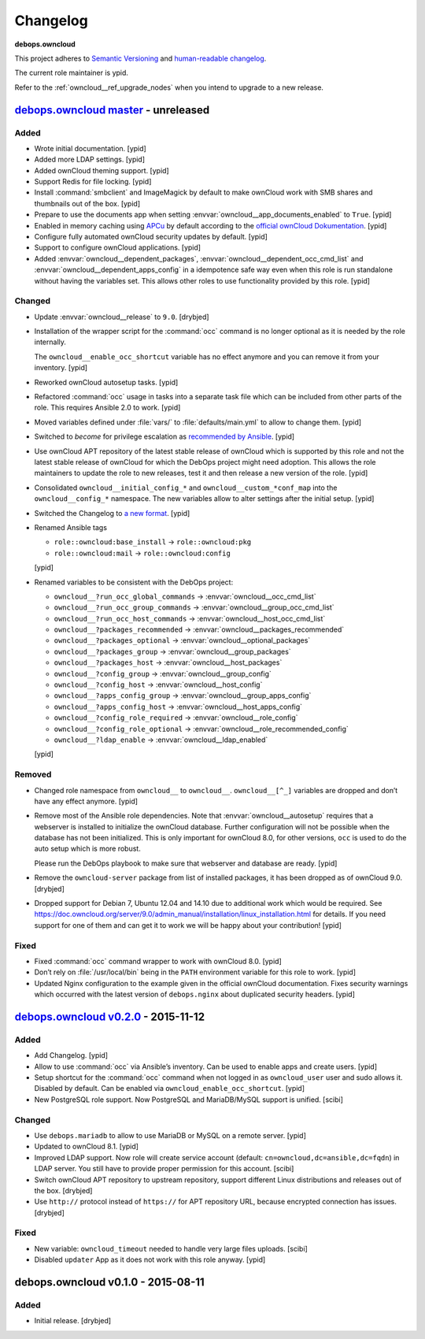 .. _owncloud__ref_changelog:

Changelog
=========

**debops.owncloud**

This project adheres to `Semantic Versioning <http://semver.org/spec/v2.0.0.html>`_
and `human-readable changelog <http://keepachangelog.com/>`_.

The current role maintainer is ypid.

Refer to the :ref:`owncloud__ref_upgrade_nodes` when you intend to upgrade to a
new release.

`debops.owncloud master`_ - unreleased
--------------------------------------

.. _debops.owncloud master: https://github.com/debops/ansible-owncloud/compare/v0.2.0...master

Added
~~~~~

- Wrote initial documentation. [ypid]

- Added more LDAP settings. [ypid]

- Added ownCloud theming support. [ypid]

- Support Redis for file locking. [ypid]

- Install :command:`smbclient` and ImageMagick by default to make
  ownCloud work with SMB shares and thumbnails out of
  the box. [ypid]

- Prepare to use the documents app when setting
  :envvar:`owncloud__app_documents_enabled` to ``True``. [ypid]

- Enabled in memory caching using `APCu <https://pecl.php.net/package/APCu>`_
  by default according to the `official ownCloud Dokumentation
  <https://doc.owncloud.org/server/9.0/admin_manual/configuration_server/caching_configuration.html>`_. [ypid]

- Configure fully automated ownCloud security updates by default. [ypid]

- Support to configure ownCloud applications. [ypid]

- Added :envvar:`owncloud__dependent_packages`,
  :envvar:`owncloud__dependent_occ_cmd_list` and
  :envvar:`owncloud__dependent_apps_config` in a idempotence safe way even when
  this role is run standalone without having the variables set.
  This allows other roles to use functionality provided by this role. [ypid]

Changed
~~~~~~~

- Update :envvar:`owncloud__release` to ``9.0``. [drybjed]

- Installation of the wrapper script for the :command:`occ` command is no
  longer optional as it is needed by the role internally.

  The ``owncloud__enable_occ_shortcut`` variable has no effect anymore and you
  can remove it from your inventory. [ypid]

- Reworked ownCloud autosetup tasks. [ypid]

- Refactored :command:`occ` usage in tasks into a separate task file which can be
  included from other parts of the role. This requires Ansible 2.0 to work. [ypid]

- Moved variables defined under :file:`vars/` to :file:`defaults/main.yml` to
  allow to change them. [ypid]

- Switched to `become` for privilege escalation as `recommended by Ansible
  <https://docs.ansible.com/ansible/become.html#for-those-from-pre-1-9-sudo-and-su-still-work>`_.
  [ypid]

- Use ownCloud APT repository of the latest stable release of ownCloud which is
  supported by this role and not the latest stable release of ownCloud for
  which the DebOps project might need adoption. This allows the role maintainers to
  update the role to new releases, test it and then release a new version of
  the role. [ypid]

- Consolidated ``owncloud__initial_config_*`` and ``owncloud__custom_*conf_map``
  into the ``owncloud__config_*`` namespace. The new variables allow to alter
  settings after the initial setup. [ypid]

- Switched the Changelog to `a new format <https://github.com/debops/docs/issues/154>`_. [ypid]

- Renamed Ansible tags

  * ``role::owncloud:base_install`` → ``role::owncloud:pkg``
  * ``role::owncloud:mail`` → ``role::owncloud:config``

  [ypid]

- Renamed variables to be consistent with the DebOps project:

  * ``owncloud__?run_occ_global_commands`` → :envvar:`owncloud__occ_cmd_list`
  * ``owncloud__?run_occ_group_commands`` → :envvar:`owncloud__group_occ_cmd_list`
  * ``owncloud__?run_occ_host_commands`` → :envvar:`owncloud__host_occ_cmd_list`
  * ``owncloud__?packages_recommended`` → :envvar:`owncloud__packages_recommended`
  * ``owncloud__?packages_optional`` → :envvar:`owncloud__optional_packages`
  * ``owncloud__?packages_group`` → :envvar:`owncloud__group_packages`
  * ``owncloud__?packages_host`` → :envvar:`owncloud__host_packages`
  * ``owncloud__?config_group`` → :envvar:`owncloud__group_config`
  * ``owncloud__?config_host`` → :envvar:`owncloud__host_config`
  * ``owncloud__?apps_config_group`` → :envvar:`owncloud__group_apps_config`
  * ``owncloud__?apps_config_host`` → :envvar:`owncloud__host_apps_config`
  * ``owncloud__?config_role_required`` → :envvar:`owncloud__role_config`
  * ``owncloud__?config_role_optional`` → :envvar:`owncloud__role_recommended_config`
  * ``owncloud__?ldap_enable`` → :envvar:`owncloud__ldap_enabled`

  [ypid]

Removed
~~~~~~~

- Changed role namespace from ``owncloud__`` to ``owncloud__``.
  ``owncloud__[^_]`` variables are dropped and don’t have any effect anymore.
  [ypid]

- Remove most of the Ansible role dependencies.
  Note that :envvar:`owncloud__autosetup` requires that a webserver is installed to
  initialize the ownCloud database.
  Further configuration will not be possible when the database has not been
  initialized.
  This is only important for ownCloud 8.0, for other versions, ``occ`` is used
  to do the auto setup which is more robust.

  Please run the DebOps playbook to make sure that webserver and database are
  ready. [ypid]

- Remove the ``owncloud-server`` package from list of installed packages, it
  has been dropped as of ownCloud 9.0. [drybjed]

- Dropped support for Debian 7, Ubuntu 12.04 and 14.10 due to additional work
  which would be required.
  See https://doc.owncloud.org/server/9.0/admin_manual/installation/linux_installation.html for details.
  If you need support for one of them and can get it to work we will be happy
  about your contribution! [ypid]

Fixed
~~~~~

- Fixed :command:`occ` command wrapper to work with ownCloud 8.0. [ypid]

- Don’t rely on :file:`/usr/local/bin` being in the ``PATH`` environment variable
  for this role to work. [ypid]

- Updated Nginx configuration to the example given in the official ownCloud documentation.
  Fixes security warnings which occurred with the latest version of
  ``debops.nginx`` about duplicated security headers. [ypid]


`debops.owncloud v0.2.0`_ - 2015-11-12
--------------------------------------

.. _debops.owncloud v0.2.0: https://github.com/debops/ansible-owncloud/compare/v0.1.0...v0.2.0

Added
~~~~~

- Add Changelog. [ypid]

- Allow to use :command:`occ` via Ansible’s inventory. Can be used to enable apps and create users. [ypid]

- Setup shortcut for the :command:`occ` command when not logged in as
  ``owncloud_user`` user and sudo allows it.
  Disabled by default. Can be enabled via ``owncloud_enable_occ_shortcut``.
  [ypid]

- New PostgreSQL role support. Now PostgreSQL and MariaDB/MySQL support is unified. [scibi]

Changed
~~~~~~~

- Use ``debops.mariadb`` to allow to use MariaDB or MySQL on a remote server. [ypid]

- Updated to ownCloud 8.1. [ypid]

- Improved LDAP support. Now role will create service account (default: ``cn=owncloud,dc=ansible,dc=fqdn``)
  in LDAP server. You still have to provide proper permission for this account. [scibi]

- Switch ownCloud APT repository to upstream repository, support different Linux
  distributions and releases out of the box. [drybjed]

- Use ``http://`` protocol instead of ``https://`` for APT repository URL,
  because encrypted connection has issues. [drybjed]

Fixed
~~~~~

- New variable: ``owncloud_timeout`` needed to handle very large files uploads. [scibi]

- Disabled ``updater`` App as it does not work with this role anyway. [ypid]

debops.owncloud v0.1.0 - 2015-08-11
-----------------------------------

Added
~~~~~

- Initial release. [drybjed]
